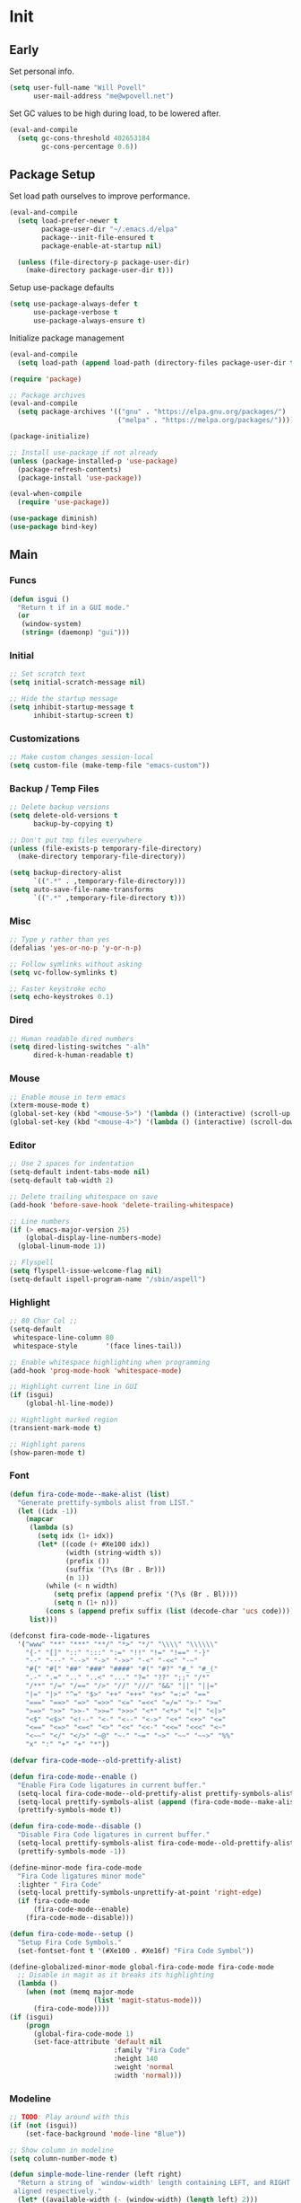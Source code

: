 #+PROPERTY: header-args :tangle yes

* Init
** Early
   Set personal info.
   #+BEGIN_SRC emacs-lisp
     (setq user-full-name "Will Povell"
           user-mail-address "me@wpovell.net")
   #+END_SRC

   Set GC values to be high during load, to be lowered after.
   #+BEGIN_SRC emacs-lisp
     (eval-and-compile
       (setq gc-cons-threshold 402653184
             gc-cons-percentage 0.6))
   #+END_SRC

** Package Setup
   Set load path ourselves to improve performance.
   #+BEGIN_SRC emacs-lisp
     (eval-and-compile
       (setq load-prefer-newer t
             package-user-dir "~/.emacs.d/elpa"
             package--init-file-ensured t
             package-enable-at-startup nil)

       (unless (file-directory-p package-user-dir)
         (make-directory package-user-dir t)))
   #+END_SRC

   Setup use-package defaults
   #+BEGIN_SRC emacs-lisp
     (setq use-package-always-defer t
           use-package-verbose t
           use-package-always-ensure t)
   #+END_SRC

   Initialize package management
   #+BEGIN_SRC emacs-lisp
     (eval-and-compile
       (setq load-path (append load-path (directory-files package-user-dir t "^[^.]" t))))

     (require 'package)

     ;; Package archives
     (eval-and-compile
       (setq package-archives '(("gnu" . "https://elpa.gnu.org/packages/")
                                ("melpa" . "https://melpa.org/packages/"))))

     (package-initialize)

     ;; Install use-package if not already
     (unless (package-installed-p 'use-package)
       (package-refresh-contents)
       (package-install 'use-package))

     (eval-when-compile
       (require 'use-package))

     (use-package diminish)
     (use-package bind-key)
   #+END_SRC

** Main
*** Funcs
    #+BEGIN_SRC emacs-lisp
      (defun isgui ()
        "Return t if in a GUI mode."
        (or
         (window-system)
         (string= (daemonp) "gui")))
    #+END_SRC

*** Initial
    #+BEGIN_SRC emacs-lisp
      ;; Set scratch text
      (setq initial-scratch-message nil)

      ;; Hide the startup message
      (setq inhibit-startup-message t
            inhibit-startup-screen t)
    #+END_SRC
*** Customizations
    #+BEGIN_SRC emacs-lisp
      ;; Make custom changes session-local
      (setq custom-file (make-temp-file "emacs-custom"))
    #+END_SRC

*** Backup / Temp Files
    #+BEGIN_SRC emacs-lisp
      ;; Delete backup versions
      (setq delete-old-versions t
            backup-by-copying t)

      ;; Don't put tmp files everywhere
      (unless (file-exists-p temporary-file-directory)
        (make-directory temporary-file-directory))

      (setq backup-directory-alist
            `((".*" . ,temporary-file-directory)))
      (setq auto-save-file-name-transforms
            `((".*" ,temporary-file-directory t)))
    #+END_SRC

*** Misc
    #+BEGIN_SRC emacs-lisp
      ;; Type y rather than yes
      (defalias 'yes-or-no-p 'y-or-n-p)

      ;; Follow symlinks without asking
      (setq vc-follow-symlinks t)

      ;; Faster keystroke echo
      (setq echo-keystrokes 0.1)
    #+END_SRC

*** Dired
    #+BEGIN_SRC emacs-lisp
      ;; Human readable dired numbers
      (setq dired-listing-switches "-alh"
            dired-k-human-readable t)
    #+END_SRC

*** Mouse
    #+BEGIN_SRC emacs-lisp
      ;; Enable mouse in term emacs
      (xterm-mouse-mode t)
      (global-set-key (kbd "<mouse-5>") '(lambda () (interactive) (scroll-up 1)))
      (global-set-key (kbd "<mouse-4>") '(lambda () (interactive) (scroll-down 1)))
    #+END_SRC

*** Editor
    #+BEGIN_SRC emacs-lisp
      ;; Use 2 spaces for indentation
      (setq-default indent-tabs-mode nil)
      (setq-default tab-width 2)

      ;; Delete trailing whitespace on save
      (add-hook 'before-save-hook 'delete-trailing-whitespace)

      ;; Line numbers
      (if (> emacs-major-version 25)
          (global-display-line-numbers-mode)
        (global-linum-mode 1))

      ;; Flyspell
      (setq flyspell-issue-welcome-flag nil)
      (setq-default ispell-program-name "/sbin/aspell")
    #+END_SRC

*** Highlight
    #+BEGIN_SRC emacs-lisp
      ;; 80 Char Col ;;
      (setq-default
       whitespace-line-column 80
       whitespace-style       '(face lines-tail))

      ;; Enable whitespace highlighting when programming
      (add-hook 'prog-mode-hook 'whitespace-mode)

      ;; Highlight current line in GUI
      (if (isgui)
          (global-hl-line-mode))

      ;; Hightlight marked region
      (transient-mark-mode t)

      ;; Highlight parens
      (show-paren-mode t)
    #+END_SRC

*** Font
    #+BEGIN_SRC emacs-lisp
      (defun fira-code-mode--make-alist (list)
        "Generate prettify-symbols alist from LIST."
        (let ((idx -1))
          (mapcar
           (lambda (s)
             (setq idx (1+ idx))
             (let* ((code (+ #Xe100 idx))
                    (width (string-width s))
                    (prefix ())
                    (suffix '(?\s (Br . Br)))
                    (n 1))
               (while (< n width)
                 (setq prefix (append prefix '(?\s (Br . Bl))))
                 (setq n (1+ n)))
               (cons s (append prefix suffix (list (decode-char 'ucs code))))))
           list)))

      (defconst fira-code-mode--ligatures
        '("www" "**" "***" "**/" "*>" "*/" "\\\\" "\\\\\\"
          "{-" "[]" "::" ":::" ":=" "!!" "!=" "!==" "-}"
          "--" "---" "-->" "->" "->>" "-<" "-<<" "-~"
          "#{" "#[" "##" "###" "####" "#(" "#?" "#_" "#_("
          ".-" ".=" ".." "..<" "..." "?=" "??" ";;" "/*"
          "/**" "/=" "/==" "/>" "//" "///" "&&" "||" "||="
          "|=" "|>" "^=" "$>" "++" "+++" "+>" "=:=" "=="
          "===" "==>" "=>" "=>>" "<=" "=<<" "=/=" ">-" ">="
          ">=>" ">>" ">>-" ">>=" ">>>" "<*" "<*>" "<|" "<|>"
          "<$" "<$>" "<!--" "<-" "<--" "<->" "<+" "<+>" "<="
          "<==" "<=>" "<=<" "<>" "<<" "<<-" "<<=" "<<<" "<~"
          "<~~" "</" "</>" "~@" "~-" "~=" "~>" "~~" "~~>" "%%"
          "x" ":" "+" "+" "*"))

      (defvar fira-code-mode--old-prettify-alist)

      (defun fira-code-mode--enable ()
        "Enable Fira Code ligatures in current buffer."
        (setq-local fira-code-mode--old-prettify-alist prettify-symbols-alist)
        (setq-local prettify-symbols-alist (append (fira-code-mode--make-alist fira-code-mode--ligatures) fira-code-mode--old-prettify-alist))
        (prettify-symbols-mode t))

      (defun fira-code-mode--disable ()
        "Disable Fira Code ligatures in current buffer."
        (setq-local prettify-symbols-alist fira-code-mode--old-prettify-alist)
        (prettify-symbols-mode -1))

      (define-minor-mode fira-code-mode
        "Fira Code ligatures minor mode"
        :lighter " Fira Code"
        (setq-local prettify-symbols-unprettify-at-point 'right-edge)
        (if fira-code-mode
            (fira-code-mode--enable)
          (fira-code-mode--disable)))

      (defun fira-code-mode--setup ()
        "Setup Fira Code Symbols."
        (set-fontset-font t '(#Xe100 . #Xe16f) "Fira Code Symbol"))
    #+END_SRC

    #+BEGIN_SRC emacs-lisp
      (define-globalized-minor-mode global-fira-code-mode fira-code-mode
        ;; Disable in magit as it breaks its highlighting
        (lambda ()
          (when (not (memq major-mode
                           (list 'magit-status-mode)))
            (fira-code-mode))))
      (if (isgui)
          (progn
            (global-fira-code-mode 1)
            (set-face-attribute 'default nil
                                :family "Fira Code"
                                :height 140
                                :weight 'normal
                                :width 'normal)))
    #+END_SRC

*** Modeline
    #+BEGIN_SRC emacs-lisp
      ;; TODO: Play around with this
      (if (not (isgui))
          (set-face-background 'mode-line "Blue"))

      ;; Show column in modeline
      (setq column-number-mode t)
    #+END_SRC

    #+BEGIN_SRC emacs-lisp
      (defun simple-mode-line-render (left right)
        "Return a string of `window-width' length containing LEFT, and RIGHT
       aligned respectively."
        (let* ((available-width (- (window-width) (length left) 2)))
          (format (format " %%s %%%ds " available-width) left right)))


      (setq-default mode-line-format
                    '((:eval (simple-mode-line-render
                              (format-mode-line
                               '((:eval (if (projectile-project-p)
                                            (concat
                                             (projectile-project-name)
                                             " | ")))
                                 "%b"
                                 (:eval (if (and (buffer-modified-p) (not buffer-read-only)) "*" ""))
                                 (:eval (if buffer-read-only " " " (%l:%C)"))))
                              (format-mode-line
                               '((vc-mode (
                                           " ["
                                           (:eval
                                            (replace-regexp-in-string
                                             (format "^ %s."
                                                     (vc-backend buffer-file-name))
                                             "" vc-mode))
                                           "] "))
                                 mode-name))))))

      ;; Flash modeline for ding
      (setq ring-bell-function
            (lambda ()
              (let ((orig-fg (face-foreground 'mode-line)))
                (set-face-foreground 'mode-line "#F2804F")
                (run-with-idle-timer 0.1 nil
                                     (lambda (fg) (set-face-foreground 'mode-line fg))
                                     orig-fg))))
    #+END_SRC

*** Appearance
    #+BEGIN_SRC emacs-lisp
      ;; Hide GUI frills
      (menu-bar-mode -1)
      (tool-bar-mode -1)
      (scroll-bar-mode -1)

      ;; Make divider prettier
      ;; TODO: Play around with this
      (set-face-background 'vertical-border "gray")
      (set-face-foreground 'vertical-border (face-background 'vertical-border))
    #+END_SRC

*** Term
    #+BEGIN_SRC emacs-lisp
      ;; Term
      (global-set-key (kbd "<C-return>")
                      '(lambda () (interactive) (ansi-term "/bin/bash")))

      ;; Fish some ansi-term newline issues
      ;; TODO: Figure out what exactly this does
      (setq term-suppress-hard-newline t)

      ;; Close term buffer on exit
      (defadvice term-handle-exit
          (after term-kill-buffer-on-exit activate)
        (kill-buffer))
    #+END_SRC

*** Org
    #+BEGIN_SRC emacs-lisp
      (setq org-src-tab-acts-natively t)
    #+END_SRC

** Keybind
*** Misc
    #+BEGIN_SRC emacs-lisp
      ;; Kill buffer unless modified
      (defun volatile-kill-buffer ()
        (interactive)
        (let ((buffer-modified-p nil))
          (kill-buffer (current-buffer))))
      (bind-key "C-x k" 'volatile-kill-buffer)

      (bind-key "C-+" 'text-scale-increase)
      (bind-key "C--" 'text-scale-decrease)

      ;; Goto line
      (bind-key "M-g" 'goto-line)
    #+END_SRC

    #+BEGIN_SRC emacs-lisp
      (defun smarter-move-beginning-of-line (arg)
        "Move point back to indentation of beginning of line.

      Move point to the first non-whitespace character on this line.
      If point is already there, move to the beginning of the line.
      Effectively toggle between the first non-whitespace character and
      the beginning of the line.

      If ARG is not nil or 1, move forward ARG - 1 lines first.  If
      point reaches the beginning or end of the buffer, stop there."
        (interactive "^p")
        (setq arg (or arg 1))

        ;; Move lines first
        (when (/= arg 1)
          (let ((line-move-visual nil))
            (forward-line (1- arg))))

        (let ((orig-point (point)))
          (back-to-indentation)
          (when (= orig-point (point))
            (move-beginning-of-line 1))))

      ;; remap C-a to `smarter-move-beginning-of-line'
      (bind-key [remap move-beginning-of-line]
                'smarter-move-beginning-of-line)
    #+END_SRC

*** Windows
    #+BEGIN_SRC emacs-lisp
      ;; Window management
      ;; TODO: Consider removing these
      (bind-key "M-l" 'windmove-right)
      (bind-key "M-h" 'windmove-left)
      (bind-key "M-k" 'windmove-up)
      (bind-key "M-j" 'windmove-down)

      (bind-key "M-o" 'other-window)

      ;; Switch focus on split
      ;; TODO: See if can change to C-t (or tmux to C-x)
      (bind-key "C-x /" (lambda ()
                          (interactive)
                          (split-window-vertically)
                          (other-window 1)))

      (bind-key "C-x \\" (lambda ()
                           (interactive)
                           (split-window-horizontally)
                           (other-window 1)))
    #+END_SRC

** Packages
*** Ivy
    #+BEGIN_SRC emacs-lisp
      ;; Used for M-x suggestions
      (use-package smex)

      (use-package ivy
        :demand t
        :config
        (setq ivy-initial-inputs-alist nil)
        (ivy-mode t)
        (setq ivy-use-virtual-buffers t)
        :bind (("C-x C-b" . ivy-switch-buffer)))

      (use-package counsel
        :demand t
        :config
        (counsel-mode t)
        (setq counsel-find-file-at-point t)
        :bind (("C-x C-f" . counsel-find-file)
               ("M-x" . counsel-M-x)))

      (use-package swiper
        :commands (swiper)
        :bind ("C-s" . swiper))

      (use-package ivy-xref
        :init
        (setq xref-show-xrefs-function #'ivy-xref-show-xrefs))
    #+END_SRC

*** Multiple Cursors
    #+BEGIN_SRC emacs-lisp
      ;; Multi cursor ;;
      (use-package multiple-cursors
        :bind (("C->" . mc/mark-next-like-this)
               ("C-c C->" . mc/mark-all-like-this)))
    #+END_SRC

*** Magit
    #+BEGIN_SRC emacs-lisp
      (if (version< "25" emacs-version)
          (use-package magit))
    #+END_SRC

*** Projectile
    #+BEGIN_SRC emacs-lisp
      (if (version< "25" emacs-version)
          (use-package projectile
            :demand t
            :bind (("C-c p" . projectile-command-map)
                   ("C-x p" . projectile-find-file))
            :init
            (setq projectile-enable-caching t)
            (setq projectile-completion-system 'ivy)))
    #+END_SRC

*** Git-Gutter
    #+BEGIN_SRC emacs-lisp
      (use-package git-gutter
        :config
        (global-git-gutter-mode)
        (custom-set-variables
         '(git-gutter:update-interval 2)))
    #+END_SRC

*** Treemacs
    #+BEGIN_SRC emacs-lisp
      (use-package treemacs
        :bind (("C-\\" . treemacs))
        :init
        (custom-set-faces
         '(treemacs-root-face ((t (:inherit font-lock-constant-face
                                            :weight bold
                                            :height 1.2)))))
        ;; Don't display line numbers in treemacs
        (add-hook 'treemacs-mode-hook
                  (lambda ()
                    (display-line-numbers-mode -1))))
    #+END_SRC

*** Theme
    #+BEGIN_SRC emacs-lisp
      ;; Theme ;;
      (if (isgui)
          (use-package atom-one-dark-theme))
    #+END_SRC

*** Flycheck
    #+BEGIN_SRC emacs-lisp
      (use-package flycheck
        :config
        (global-flycheck-mode))
    #+END_SRC

*** Company
    #+BEGIN_SRC emacs-lisp
      (use-package company
        :disabled
        :init
        (setq company-idle-delay 0.1)
        :config
        (global-company-mode))
    #+END_SRC

*** Recentf
    #+BEGIN_SRC emacs-lisp
      (use-package recentf
        :config
        (add-to-list 'recentf-exclude
                     (format "%s/\\.emacs\\.d/elpa/.*" (getenv "HOME")))
        (recentf-mode))
    #+END_SRC

*** Dashboard
    #+BEGIN_SRC emacs-lisp
      (if (version< "25" emacs-version)
          (use-package dashboard
            :init
            (setq initial-buffer-choice (lambda () (get-buffer "*dashboard*")))
            (setq dashboard-startup-banner 4)
            (setq dashboard-banner-logo-title "Emacs")
            (setq dashboard-items '((recents  . 5)
                                    (projects . 5)))

            :config
            (dashboard-setup-startup-hook)

            ;; Disable linenum and modeline for dash
            (add-hook 'dashboard-mode-hook
                      (lambda ()
                        (display-line-numbers-mode -1)))))
    #+END_SRC

*** Rainbow Delim
    #+BEGIN_SRC emacs-lisp
      (use-package rainbow-delimiters
        :config
        (add-hook 'prog-mode-hook 'rainbow-delimiters-mode))
    #+END_SRC

*** Color Highlight
    #+BEGIN_SRC emacs-lisp
      (use-package rainbow-mode
        :config
        (setq rainbow-x-colors nil)
        (add-hook 'prog-mode-hook 'rainbow-mode))
    #+END_SRC

*** Modes
    #+BEGIN_SRC emacs-lisp
      (setq-default js-indent-level 2)

      (use-package fish-mode)

      (use-package markdown-mode
        :config
        (add-hook 'markdown-mode-hook
                  (lambda ()
                    (flyspell-mode))))

      (use-package yaml-mode)

      (use-package rust-mode)
    #+END_SRC
** Finish
   #+BEGIN_SRC emacs-lisp
     (setq gc-cons-threshold 16777216
           gc-cons-percentage 0.1)
   #+END_SRC
